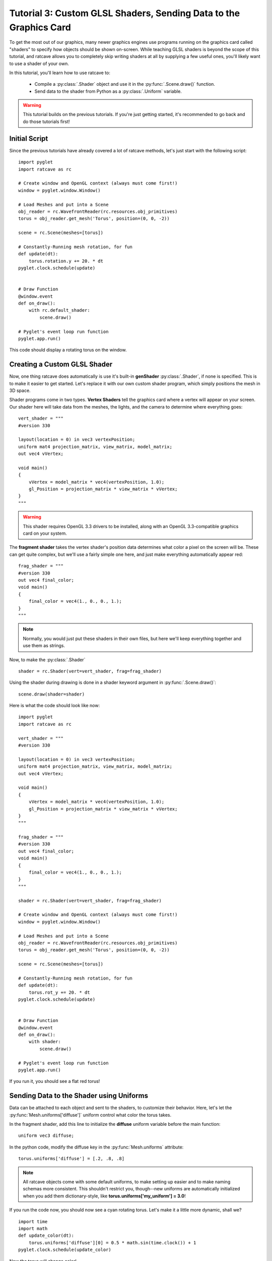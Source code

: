 Tutorial 3: Custom GLSL Shaders, Sending Data to the Graphics Card
==================================================================

.. todo:: Write this tutorial!

To get the most out of our graphics, many newer graphics engines use programs running on the graphics card called
"shaders" to specify how objects should be shown on-screen.  While teaching GLSL shaders is beyond the scope of this tutorial,
and ratcave allows you to completely skip writing shaders at all by supplying a few useful ones, you'll likely want to
use a shader of your own.

In this tutorial, you'll learn how to use ratcave to:

  - Compile a :py:class:`.Shader` object and use it in the :py:func:`.Scene.draw()` function.
  - Send data to the shader from Python as a :py:class:`.Uniform` variable.


.. warning:: This tutorial builds on the previous tutorials.  If you're just getting started, it's recommended to go back and do those tutorials first!

Initial Script
--------------

Since the previous tutorials have already covered a lot of ratcave methods, let's just start with the following script::

    import pyglet
    import ratcave as rc

    # Create window and OpenGL context (always must come first!)
    window = pyglet.window.Window()

    # Load Meshes and put into a Scene
    obj_reader = rc.WavefrontReader(rc.resources.obj_primitives)
    torus = obj_reader.get_mesh('Torus', position=(0, 0, -2))

    scene = rc.Scene(meshes=[torus])

    # Constantly-Running mesh rotation, for fun
    def update(dt):
        torus.rotation.y += 20. * dt
    pyglet.clock.schedule(update)


    # Draw Function
    @window.event
    def on_draw():
        with rc.default_shader:
            scene.draw()

    # Pyglet's event loop run function
    pyglet.app.run()

This code should display a rotating torus on the window.

.. image:: _static/tut3_gray_torus.png

Creating a Custom GLSL Shader
-----------------------------

Now, one thing ratcave does automatically is use it's built-in **genShader** :py:class:`.Shader`, if none is specified.  This is
to make it easier to get started.  Let's replace it with our own custom shader program, which simply positions the mesh in 3D space.

Shader programs come in two types.  **Vertex Shaders** tell the graphics card where a vertex will appear on your screen.
Our shader here will take data from the meshes, the lights, and the camera to determine where everything goes::

    vert_shader = """
    #version 330

    layout(location = 0) in vec3 vertexPosition;
    uniform mat4 projection_matrix, view_matrix, model_matrix;
    out vec4 vVertex;

    void main()
    {
        vVertex = model_matrix * vec4(vertexPosition, 1.0);
        gl_Position = projection_matrix * view_matrix * vVertex;
    }
    """

.. warning:: This shader requires OpenGL 3.3 drivers to be installed, along with an OpenGL 3.3-compatible graphics card on your system.

The **fragment shader** takes the vertex shader's position data determines what color a pixel on the screen will be.
These can get quite complex, but we'll use a fairly simple one here, and just make everything automatically appear red::

    frag_shader = """
    #version 330
    out vec4 final_color;
    void main()
    {
        final_color = vec4(1., 0., 0., 1.);
    }
    """

.. note:: Normally, you would just put these shaders in their own files, but here we'll keep everything together and use them as strings.

Now, to make the :py:class:`.Shader` ::

    shader = rc.Shader(vert=vert_shader, frag=frag_shader)

Using the shader during drawing is done in a shader keyword argument in :py:func:`.Scene.draw()`::

    scene.draw(shader=shader)

Here is what the code should look like now::

    import pyglet
    import ratcave as rc

    vert_shader = """
    #version 330

    layout(location = 0) in vec3 vertexPosition;
    uniform mat4 projection_matrix, view_matrix, model_matrix;
    out vec4 vVertex;

    void main()
    {
        vVertex = model_matrix * vec4(vertexPosition, 1.0);
        gl_Position = projection_matrix * view_matrix * vVertex;
    }
    """

    frag_shader = """
    #version 330
    out vec4 final_color;
    void main()
    {
        final_color = vec4(1., 0., 0., 1.);
    }
    """

    shader = rc.Shader(vert=vert_shader, frag=frag_shader)

    # Create window and OpenGL context (always must come first!)
    window = pyglet.window.Window()

    # Load Meshes and put into a Scene
    obj_reader = rc.WavefrontReader(rc.resources.obj_primitives)
    torus = obj_reader.get_mesh('Torus', position=(0, 0, -2))

    scene = rc.Scene(meshes=[torus])

    # Constantly-Running mesh rotation, for fun
    def update(dt):
        torus.rot_y += 20. * dt
    pyglet.clock.schedule(update)


    # Draw Function
    @window.event
    def on_draw():
        with shader:
            scene.draw()

    # Pyglet's event loop run function
    pyglet.app.run()

If you run it, you should see a flat red torus!

.. image:: _static/tut3_red_torus.png

Sending Data to the Shader using Uniforms
-----------------------------------------

Data can be attached to each object and sent to the shaders, to customize their behavior.  Here, let's let the
:py:func:`Mesh.uniforms['diffuse']` uniform control what color the torus takes.

In the fragment shader, add this line to initialize the **diffuse** uniform variable before the main function::

    uniform vec3 diffuse;

In the python code, modify the diffuse key in the :py:func:`Mesh.uniforms` attribute::

    torus.uniforms['diffuse'] = [.2, .8, .8]

.. note:: All ratcave objects come with some default uniforms, to make setting up easier and to make naming schemas more consistent.  This shouldn't restrict you, though--new uniforms are automatically initialized when you add them dictionary-style, like **torus.uniforms['my_uniform'] = 3.0**!

If you run the code now, you should now see a cyan rotating torus.  Let's make it a little more dynamic, shall we? ::

    import time
    import math
    def update_color(dt):
        torus.uniforms['diffuse'][0] = 0.5 * math.sin(time.clock()) + 1
    pyglet.clock.schedule(update_color)

Now the torus will change color!

.. image:: _static/tut3_blue_torus.png

Summary
-------

Here's the updated code::

    import pyglet
    import ratcave as rc
    import time
    import math

    vert_shader = """
     #version 330

     layout(location = 0) in vec3 vertexPosition;
     uniform mat4 projection_matrix, view_matrix, model_matrix;
     out vec4 vVertex;

     void main()
     {
         vVertex = model_matrix * vec4(vertexPosition, 1.0);
         gl_Position = projection_matrix * view_matrix * vVertex;
     }
     """

    frag_shader = """
     #version 330
     out vec4 final_color;
     uniform vec3 diffuse;
     void main()
     {
         final_color = vec4(diffuse, 1.);
     }
     """

    shader = rc.Shader(vert=vert_shader, frag=frag_shader)

    # Create window and OpenGL context (always must come first!)
    window = pyglet.window.Window()

    # Load Meshes and put into a Scene
    obj_reader = rc.WavefrontReader(rc.resources.obj_primitives)
    torus = obj_reader.get_mesh('Torus', position=(0, 0, -2))
    torus.uniforms['diffuse'] = [.5, .0, .8]

    scene = rc.Scene(meshes=[torus])

    # Constantly-Running mesh rotation, for fun
    def update(dt):
        torus.rotation.y += 20. * dt
    pyglet.clock.schedule(update)


    def update_color(dt):
        torus.uniforms['diffuse'][0] = 0.5 * math.sin(time.clock() * 10) + .5
    pyglet.clock.schedule(update_color)


    # Draw Function
    @window.event
    def on_draw():
        with shader:
            scene.draw()


    # Pyglet's event loop run function
    pyglet.app.run()


In the next tutorial, we'll follow this up by drawing to an :py:class:`.FBO` dynamically!